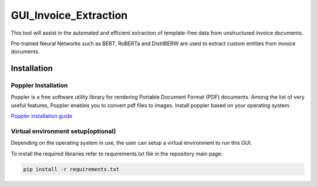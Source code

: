 GUI_Invoice_Extraction
======================

This tool will assist in the automated and efficient extraction of template-free data from unstructured invoice documents. 

Pre-trained Neural Networks such as BERT, RoBERTa and DistilBERW are used to extract custom entities from invoice documents.

.. image:: https://raw.githubusercontent.com/tzutalin/labelImg/master/demo/demo3.jpg
     :alt: GUI Main Page
     
Installation
------------------

Poppler Installation
~~~~~~~~~~~~~~~~~~~~~~~~~~~~~~~~~~~~~~~~~
Poppler is a free software utility library for rendering Portable Document Format (PDF) documents. Among the list of very useful features, Poppler enables you to convert pdf files to images. Install poppler based on your operating system.

`Poppler installation guide <https://blog.alivate.com.au/poppler-windows/index.html>`__


Virtual environment setup(optional)
~~~~~~~~~~~~~~~~~~~~~~~~~~~~~~~~~~~~~~~~~
Depending on the operating system in use, the user can setup a virtual environment to run this GUI.

To install the required libraries refer to requirements.txt file in the repository main page:

.. code:: shell

    pip install -r requirements.txt

